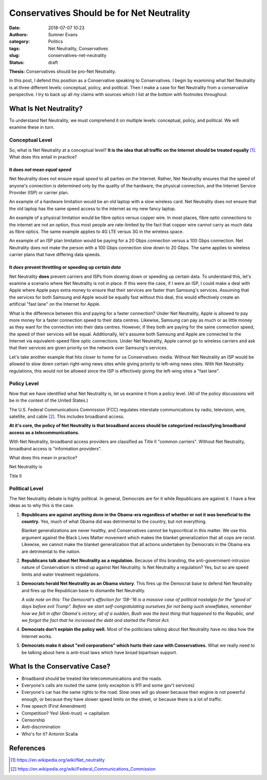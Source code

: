 Conservatives Should be for Net Neutrality
##########################################

:date: 2018-07-07 10:23
:authors: Sumner Evans
:category: Politics
:tags: Net Neutrality, Conservatives
:slug: conservatives-net-neutrality
:status: draft

**Thesis:** Conservatives should be pro-Net Neutrality.

In this post, I defend this position as a Conservative speaking to
Conservatives. I begin by examining what Net Neutrality is at three different
levels: conceptual, policy, and political. Then I make a case for Net Neutrality
from a conservative perspective. I try to back up all my claims with sources
which I list at the bottom with footnotes throughout.

What Is Net Neutrality?
=======================

To understand Net Neutrality, we must comprehend it on multiple levels:
conceptual, policy, and political. We will examine these in turn.

Conceptual Level
----------------

So, what is Net Neutrality at a conceptual level? **It is the idea that all
traffic on the Internet should be treated equally** [1]_. What does this
entail in practice?

It does *not* mean *equal speed*
^^^^^^^^^^^^^^^^^^^^^^^^^^^^^^^^
Net Neutrality does not ensure equal *speed* to all parties on the Internet.
Rather, Net Neutrality ensures that the speed of anyone's connection is
determined only by the quality of the hardware, the physical connection, and the
Internet Service Provider (ISP) or carrier plan.

An example of a hardware limitation would be an old laptop with a slow wireless
card. Net Neutrality does not ensure that the old laptop has the same speed
access to the internet as my new fancy laptop.

An example of a physical limitation would be fibre optics versus copper wire.
In most places, fibre optic connections to the internet are not an option, thus
most people are rate-limited by the fact that copper wire cannot carry as much
data as fibre optics. The same example applies to 4G LTE versus 3G in the
wireless space.

An example of an ISP plan limitation would be paying for a 20 Gbps connection
versus a 100 Gbps connection. Net Neutrality does not make the person with a 100
Gbps connection slow down to 20 Gbps. The same applies to wireless carrier plans
that have differing data speeds.

It *does* prevent throttling or speeding up *certain data*
^^^^^^^^^^^^^^^^^^^^^^^^^^^^^^^^^^^^^^^^^^^^^^^^^^^^^^^^^^
Net Neutrality **does** prevent carriers and ISPs from slowing down or speeding
up certain data. To understand this, let's examine a scenario where Net
Neutrality is not in place. If this were the case, if I were an ISP, I could
make a deal with Apple where Apple pays extra money to ensure that their
services are faster than Samsung's services. Assuming that the services for both
Samsung and Apple would be equally fast without this deal, this would
effectively create an artificial "fast lane" on the Internet for Apple.

What is the difference between this and paying for a faster connection?  Under
Net Neutrality, Apple is allowed to pay more money for a faster connection speed
to their data centres. Likewise, Samsung can pay as much or as little money as
they want for the connection into their data centres.  However, if they both are
paying for the same connection speed, the speed of their services will be equal.
Additionally, let's assume both Samsung and Apple are connected to the Internet
via equivalent-speed fibre optic connections. Under Net Neutrality, Apple cannot
go to wireless carriers and ask that their services are given priority on the
network over Samsung's services.

Let's take another example that hits closer to home for us Conservatives: media.
Without Net Neutrality an ISP would be allowed to slow down certain right-wing
news sites while giving priority to left-wing news sites. With Net Neutrality
regulations, this would not be allowed since the ISP is effectively giving the
left-wing sites a "fast lane".

Policy Level
------------

Now that we have identified what Net Neutrality is, let us examine it from a
policy level. (All of the policy discussions will be in the context of the
United States.)

The U.S. Federal Communications Commission (FCC) regulates interstate
communications by radio, television, wire, satellite, and cable [2]_. This
includes broadband access.

**At it's core, the policy of Net Neutrality is that broadband access should be
categorized reclassifying broadband access as a telecommunications.**

With Net Neutrality, broadband access providers are classified as Title II
"common carriers". Without Net Neutrality, broadband access is "information
providers".

What does this mean in practice?

Net Neutrality is 

Title II

Political Level
---------------

The Net Neutrality debate is highly political. In general, Democrats are for it
while Republicans are against it. I have a few ideas as to why this is the case.

1. **Republicans are against anything done in the Obama-era regardless of
   whether or not it was beneficial to the country.** Yes, much of what Obama
   did was detrimental to the country, but not everything.

   .. <!-- TODO: example

   Blanket generalizations are never healthy, and Conservatives cannot be
   hypocritical in this matter. We use this argument against the Black Lives
   Matter movement which makes the blanket generalization that all cops are
   racist. Likewise, we cannot make the blanket generalization that all actions
   undertaken by Democrats in the Obama era are detrimental to the nation.

2. **Republicans talk about Net Neutrality as a regulation.** Because of this
   branding, the anti-government-intrusion nature of Conservatism is stirred up
   against Net Neutrality. Is Net Neutrality a regulation? Yes, but so are speed
   limits and water treatment regulations.

3. **Democrats herald Net Neutrality as an Obama victory**. This fires up the
   Democrat base to defend Net Neutrality and fires up the Republican base to
   dismantle Net Neutrality.

   *A side note on this: The Democrat's affection for '08-'16 is a massive case
   of political nostalgia for the "good ol' days before evil Trump". Before we
   start self-congratulating ourselves for not being such snowflakes, remember
   how we felt in after Obama's victory; all of a sudden, Bush was the best
   thing that happened to the Republic, and we forgot the fact that he increased
   the debt and started the Patriot Act.*

4. **Democrats don't explain the policy well.** Most of the politicians talking
   about Net Neutrality have no idea how the Internet works.

   .. TODO: example

5. **Democrats make it about "evil corporations" which hurts their case with
   Conservatives.** What we really need to be talking about here is anti-trust
   laws which have broad bipartisan support.

.. TODO: lobyists

What Is the Conservative Case?
==============================

- Broadband should be treated like telecommunications and the roads.
- Everyone's calls are routed the same (only exception is 911 and some gov't
  services)
- Everyone's car has the same rights to the road. Slow ones will go slower
  because their engine is not powerful enough, or because they have slower speed
  limits on the street, or because there is a lot of traffic.

- Free speech (First Amendment)
- Competition? Yes! (Anti-trust) -> capitalism
- Censorship
- Anti-discrimination
- Who's for it? Antonin Scalia

References
==========

.. [1] https://en.wikipedia.org/wiki/Net_neutrality
.. [2] https://en.wikipedia.org/wiki/Federal_Communications_Commission
